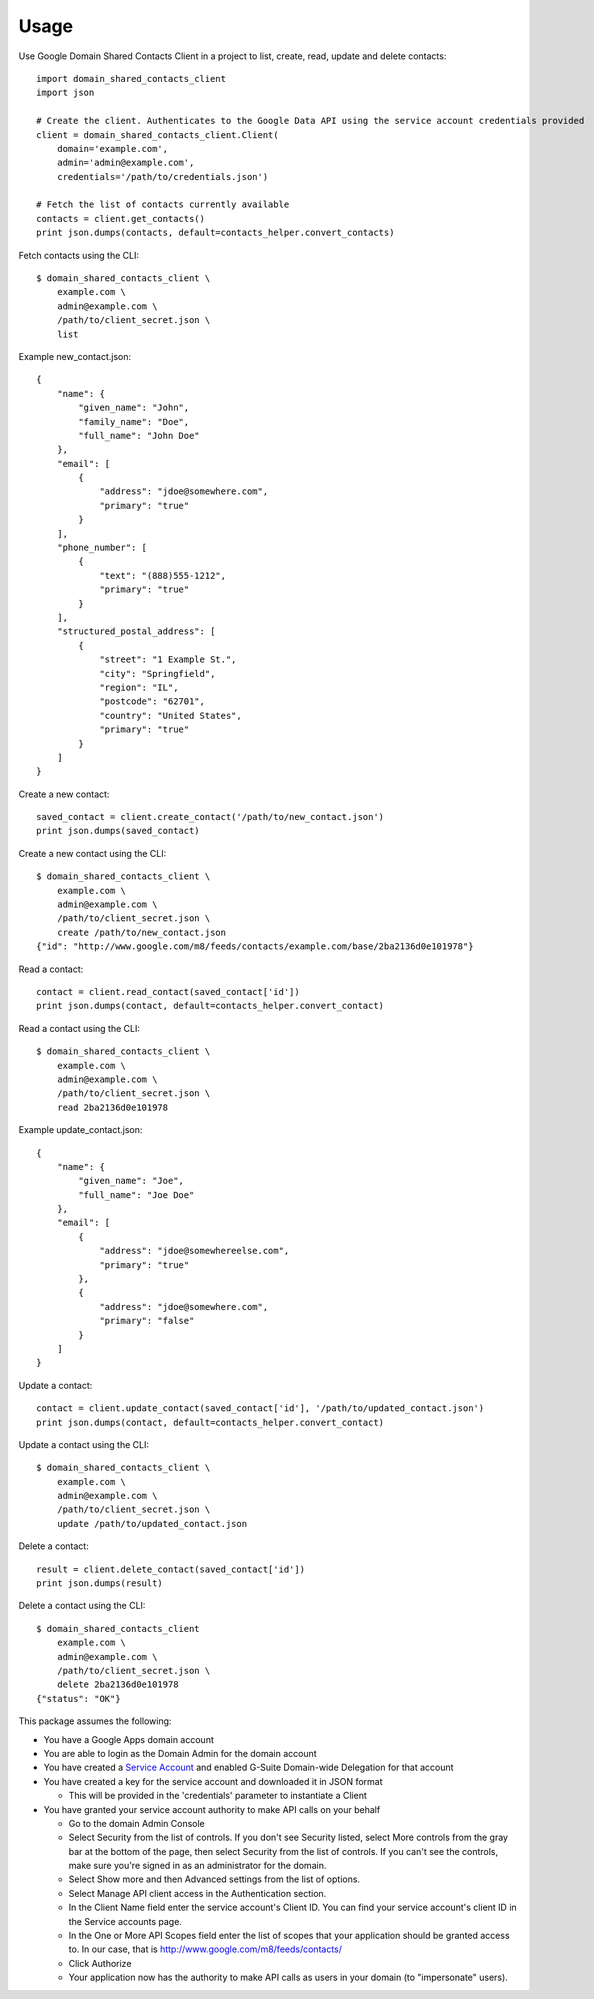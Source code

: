 =====
Usage
=====


Use Google Domain Shared Contacts Client in a project to list, create, read, update and delete contacts::

    import domain_shared_contacts_client
    import json
    
    # Create the client. Authenticates to the Google Data API using the service account credentials provided
    client = domain_shared_contacts_client.Client(
        domain='example.com', 
        admin='admin@example.com', 
        credentials='/path/to/credentials.json')
    
    # Fetch the list of contacts currently available
    contacts = client.get_contacts()
    print json.dumps(contacts, default=contacts_helper.convert_contacts)

Fetch contacts using the CLI::

    $ domain_shared_contacts_client \
        example.com \
        admin@example.com \
        /path/to/client_secret.json \
        list

Example new_contact.json::

    {
        "name": {
            "given_name": "John",
            "family_name": "Doe",
            "full_name": "John Doe"
        },
        "email": [
            {
                "address": "jdoe@somewhere.com",
                "primary": "true"
            }
        ],
        "phone_number": [
            {
                "text": "(888)555-1212",
                "primary": "true"
            }
        ],
        "structured_postal_address": [
            {
                "street": "1 Example St.",
                "city": "Springfield",
                "region": "IL",
                "postcode": "62701",
                "country": "United States",
                "primary": "true"
            }
        ]
    }


Create a new contact::

    saved_contact = client.create_contact('/path/to/new_contact.json')
    print json.dumps(saved_contact)

Create a new contact using the CLI::

    $ domain_shared_contacts_client \
        example.com \
        admin@example.com \
        /path/to/client_secret.json \
        create /path/to/new_contact.json
    {"id": "http://www.google.com/m8/feeds/contacts/example.com/base/2ba2136d0e101978"}

Read a contact::

    contact = client.read_contact(saved_contact['id'])
    print json.dumps(contact, default=contacts_helper.convert_contact)

Read a contact using the CLI::

    $ domain_shared_contacts_client \
        example.com \
        admin@example.com \
        /path/to/client_secret.json \
        read 2ba2136d0e101978

Example update_contact.json::

    {
        "name": {
            "given_name": "Joe",
            "full_name": "Joe Doe"
        },
        "email": [
            {
                "address": "jdoe@somewhereelse.com",
                "primary": "true"
            },
            {
                "address": "jdoe@somewhere.com",
                "primary": "false"
            }
        ]
    }


Update a contact::

    contact = client.update_contact(saved_contact['id'], '/path/to/updated_contact.json')
    print json.dumps(contact, default=contacts_helper.convert_contact)

Update a contact using the CLI::

    $ domain_shared_contacts_client \
        example.com \
        admin@example.com \
        /path/to/client_secret.json \
        update /path/to/updated_contact.json

Delete a contact::

    result = client.delete_contact(saved_contact['id'])
    print json.dumps(result)

Delete a contact using the CLI::

    $ domain_shared_contacts_client
        example.com \
        admin@example.com \
        /path/to/client_secret.json \
        delete 2ba2136d0e101978
    {"status": "OK"}

This package assumes the following:

- You have a Google Apps domain account

- You are able to login as the Domain Admin for the domain account

- You have created a `Service Account`_ and enabled G-Suite Domain-wide Delegation for that account

- You have created a key for the service account and downloaded it in JSON format

  - This will be provided in the 'credentials' parameter to instantiate a Client

- You have granted your service account authority to make API calls on your behalf

  - Go to the domain Admin Console

  - Select Security from the list of controls. If you don't see Security listed, select More controls from the gray bar at 
    the bottom of the page, then select Security from the list of controls. If you can't see the controls, make sure you're 
    signed in as an administrator for the domain.
    
  - Select Show more and then Advanced settings from the list of options.

  - Select Manage API client access in the Authentication section.

  - In the Client Name field enter the service account's Client ID. You can find your service account's client ID in the 
    Service accounts page.

  - In the One or More API Scopes field enter the list of scopes that your application should be granted access to. 
    In our case, that is http://www.google.com/m8/feeds/contacts/

  - Click Authorize

  - Your application now has the authority to make API calls as users in your domain (to "impersonate" users).


.. _Service Account: https://console.developers.google.com/permissions/serviceaccounts
